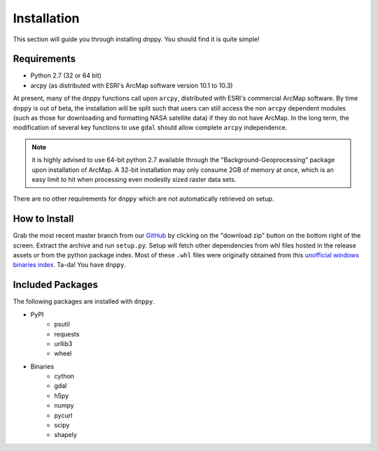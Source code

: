 ============
Installation
============

This section will guide you through installing dnppy. You should find it is quite simple!

------------
Requirements
------------

* Python 2.7 (32 or 64 bit)
* arcpy (as distributed with ESRI's ArcMap software version 10.1 to 10.3)

At present, many of the dnppy functions call upon ``arcpy``, distributed with ESRI's commercial ArcMap software. By time ``dnppy`` is out of beta, the installation will be split such that users can still access the non ``arcpy`` dependent modules (such as those for downloading and formatting NASA satellite data) if they do not have ArcMap. In the long term, the modification of several key functions to use ``gdal`` should allow complete ``arcpy`` independence.

.. note:: it is highly advised to use 64-bit python 2.7 available through the "Background-Geoprocessing" package upon installation of ArcMap. A 32-bit installation may only consume 2GB of memory at once, which is an easy limit to hit when processing even modestly sized raster data sets.

There are no other requirements for ``dnppy`` which are not automatically retrieved on setup.

--------------
How to Install
--------------

Grab the most recent master branch from our `GitHub`_ by clicking on the "download zip" button on the bottom right of the screen. Extract the archive and run ``setup.py``. Setup will fetch other dependencies from whl files hosted in the release assets or from the python package index. Most of these ``.whl`` files were originally obtained from this `unofficial windows binaries index`_. Ta-da! You have ``dnppy``.

-----------------
Included Packages
-----------------
The following packages are installed with ``dnppy``.

* PyPI
    * psutil
    * requests
    * urllib3
    * wheel
* Binaries
    * cython
    * gdal
    * h5py
    * numpy
    * pycurl
    * scipy
    * shapely

.. _GitHub: https://github.com/nasa/dnppy
.. _unofficial windows binaries index: http://www.lfd.uci.edu/~gohlke/pythonlibs/